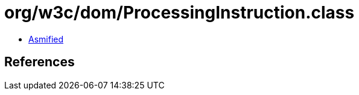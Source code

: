 = org/w3c/dom/ProcessingInstruction.class

 - link:ProcessingInstruction-asmified.java[Asmified]

== References

